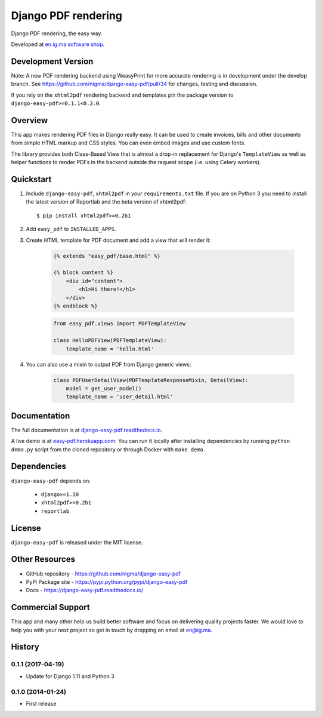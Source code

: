 Django PDF rendering
====================

Django PDF rendering, the easy way.

.. image:: https://img.shields.io/pypi/v/django-easy-pdf.svg
    :target: https://pypi.python.org/pypi/django-easy-pdf/
    :alt: Latest Version
.. image:: https://img.shields.io/badge/wheel-yes-green.svg
    :target: https://pypi.python.org/pypi/django-easy-pdf/
    :alt: Wheel
.. image:: https://img.shields.io/pypi/l/django-easy-pdf.svg
    :target: https://pypi.python.org/pypi/django-easy-pdf/
    :alt: License

Developed at `en.ig.ma software shop <http://en.ig.ma>`_.

Development Version
-------------------

Note: A new PDF rendering backend using WeasyPrint for more accurate rendering is in development under the develop branch.
See https://github.com/nigma/django-easy-pdf/pull/34 for changes, testing and discussion.

If you rely on the ``xhtml2pdf`` rendering backend and templates pin the package version to ``django-easy-pdf>=0.1.1<0.2.0``.

Overview
--------

This app makes rendering PDF files in Django really easy.
It can be used to create invoices, bills and other documents
from simple HTML markup and CSS styles. You can even embed images
and use custom fonts.

The library provides both Class-Based View that is almost a drop-in
replacement for Django's ``TemplateView`` as well as helper functions
to render PDFs in the backend outside the request scope
(i.e. using Celery workers).


Quickstart
----------

1. Include ``django-easy-pdf``, ``xhtml2pdf`` in your ``requirements.txt`` file.
   If you are on Python 3 you need to install the latest version of Reportlab and the beta version of xhtml2pdf::

    $ pip install xhtml2pdf>=0.2b1

2. Add ``easy_pdf`` to ``INSTALLED_APPS``.

3. Create HTML template for PDF document and add a view that will render it:

    .. code-block:: css+django

        {% extends "easy_pdf/base.html" %}

        {% block content %}
            <div id="content">
                <h1>Hi there!</h1>
            </div>
        {% endblock %}

    .. code-block:: python

        from easy_pdf.views import PDFTemplateView

        class HelloPDFView(PDFTemplateView):
            template_name = 'hello.html'

4. You can also use a mixin to output PDF from Django generic views:

    .. code-block:: python

        class PDFUserDetailView(PDFTemplateResponseMixin, DetailView):
            model = get_user_model()
            template_name = 'user_detail.html'

Documentation
-------------

The full documentation is at `django-easy-pdf.readthedocs.io <https://django-easy-pdf.readthedocs.io/>`_.

A live demo is at `easy-pdf.herokuapp.com <https://easy-pdf.herokuapp.com/>`_.
You can run it locally after installing dependencies by running ``python demo.py``
script from the cloned repository or through Docker with ``make demo``.


Dependencies
------------

``django-easy-pdf`` depends on:

    - ``django>=1.10``
    - ``xhtml2pdf>=0.2b1``
    - ``reportlab``


License
-------

``django-easy-pdf`` is released under the MIT license.


Other Resources
---------------

- GitHub repository - https://github.com/nigma/django-easy-pdf
- PyPi Package site - https://pypi.python.org/pypi/django-easy-pdf
- Docs - https://django-easy-pdf.readthedocs.io/


Commercial Support
------------------

This app and many other help us build better software
and focus on delivering quality projects faster.
We would love to help you with your next project so get in touch
by dropping an email at en@ig.ma.




History
-------

0.1.1 (2017-04-19)
++++++++++++++++++

* Update for Django 1.11 and Python 3

0.1.0 (2014-01-24)
++++++++++++++++++

* First release

